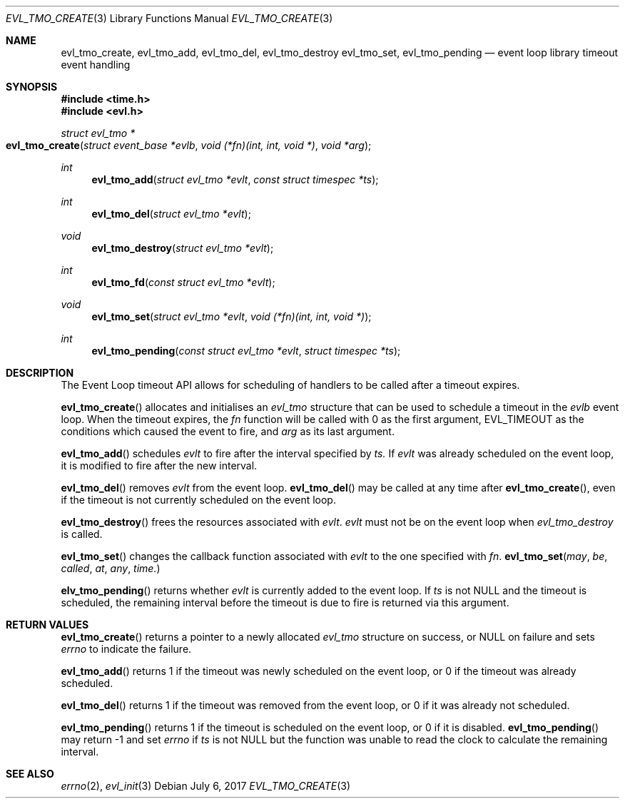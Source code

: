 .\"	$OpenBSD$
.\"
.\" Copyright (c) 2017 David Gwynne <dlg@openbsd.org>
.\"
.\" Permission to use, copy, modify, and distribute this software for any
.\" purpose with or without fee is hereby granted, provided that the above
.\" copyright notice and this permission notice appear in all copies.
.\"
.\" THE SOFTWARE IS PROVIDED "AS IS" AND THE AUTHOR DISCLAIMS ALL WARRANTIES
.\" WITH REGARD TO THIS SOFTWARE INCLUDING ALL IMPLIED WARRANTIES OF
.\" MERCHANTABILITY AND FITNESS. IN NO EVENT SHALL THE AUTHOR BE LIABLE FOR
.\" ANY SPECIAL, DIRECT, INDIRECT, OR CONSEQUENTIAL DAMAGES OR ANY DAMAGES
.\" WHATSOEVER RESULTING FROM LOSS OF USE, DATA OR PROFITS, WHETHER IN AN
.\" ACTION OF CONTRACT, NEGLIGENCE OR OTHER TORTIOUS ACTION, ARISING OUT OF
.\" OR IN CONNECTION WITH THE USE OR PERFORMANCE OF THIS SOFTWARE.
.\"
.Dd $Mdocdate: July 6 2017 $
.Dt EVL_TMO_CREATE 3
.Os
.Sh NAME
.Nm evl_tmo_create ,
.Nm evl_tmo_add ,
.Nm evl_tmo_del ,
.Nm evl_tmo_destroy
.Nm evl_tmo_set ,
.Nm evl_tmo_pending
.Nd event loop library timeout event handling
.Sh SYNOPSIS
.In time.h
.In evl.h
.Ft struct evl_tmo *
.Fo evl_tmo_create
.Fa "struct event_base *evlb"
.Fa "void (*fn)(int, int, void *)"
.Fa "void *arg"
.Fc
.Ft int
.Fn evl_tmo_add "struct evl_tmo *evlt" "const struct timespec *ts"
.Ft int
.Fn evl_tmo_del "struct evl_tmo *evlt"
.Ft void
.Fn evl_tmo_destroy "struct evl_tmo *evlt"
.Ft int
.Fn evl_tmo_fd "const struct evl_tmo *evlt"
.Ft void
.Fn evl_tmo_set "struct evl_tmo *evlt" "void (*fn)(int, int, void *)"
.Ft int
.Fn evl_tmo_pending "const struct evl_tmo *evlt" "struct timespec *ts"
.Sh DESCRIPTION
The Event Loop timeout API allows for scheduling of handlers to be called
after a timeout expires.
.Pp
.Fn evl_tmo_create
allocates and initialises an
.Vt evl_tmo
structure that can be used to schedule a timeout in the
.Fa evlb
event loop.
When the timeout expires, the
.Fa fn
function will be called with 0 as the first argument,
.Dv EVL_TIMEOUT as the conditions which caused the event to fire, and
.Fa arg
as its last argument.
.Pp
.Fn evl_tmo_add
schedules
.Fa evlt
to fire after the interval specified by
.Fa ts.
If
.Fa evlt
was already scheduled on the event loop, it is modified to fire
after the new interval.
.Pp
.Fn evl_tmo_del
removes
.Fa evlt
from the event loop.
.Fn evl_tmo_del
may be called at any time after
.Fn evl_tmo_create ,
even if the timeout is not currently scheduled on the event loop.
.Pp
.Fn evl_tmo_destroy
frees the resources associated with
.Fa evlt .
.Fa evlt
must not be on the event loop when
.Fa evl_tmo_destroy
is called.
.Pp
.Fn evl_tmo_set
changes the callback function associated with
.Fa evlt
to the one specified with
.Fa fn .
.Fn evl_tmo_set may be called at any time.
.Pp
.Fn elv_tmo_pending
returns whether
.Fa evlt
is currently added to the event loop.
If
.Fa ts
is not
.Dv NULL
and the timeout is scheduled, the remaining interval before the
timeout is due to fire is returned via this argument.
.Sh RETURN VALUES
.Fn evl_tmo_create
returns a pointer to a newly allocated
.Vt evl_tmo
structure on success, or
.Dv NULL
on failure and sets
.Va errno
to indicate the failure.
.Pp
.Fn evl_tmo_add
returns 1 if the timeout was newly scheduled on the event loop, or
0 if the timeout was already scheduled.
.Pp
.Fn evl_tmo_del
returns 1 if the timeout was removed from the event loop, or 0 if it
was already not scheduled.
.Pp
.Fn evl_tmo_pending
returns 1 if the timeout is scheduled on the event loop, or 0 if it is
disabled.
.Fn evl_tmo_pending
may return -1 and set
.Va errno
if
.Fa ts
is not
.Dv NULL
but the function was unable to read the clock to calculate the
remaining interval.
.Sh SEE ALSO
.Xr errno 2 ,
.Xr evl_init 3
